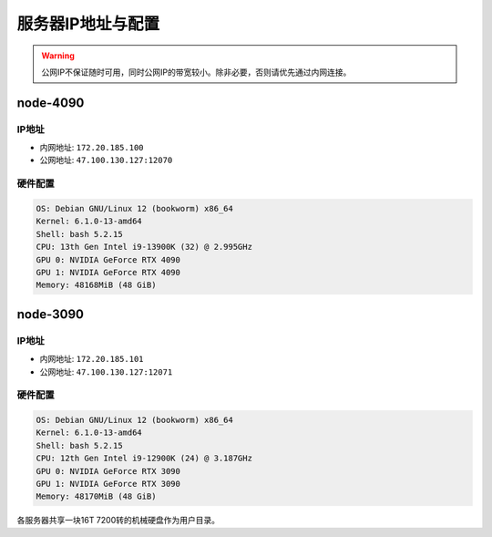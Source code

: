 服务器IP地址与配置
=============
.. warning::

    公网IP不保证随时可用，同时公网IP的带宽较小。除非必要，否则请优先通过内网连接。

node-4090
-------------

IP地址
^^^^^^^^^^^^^^^^^^^^^

- 内网地址: ``172.20.185.100``
- 公网地址: ``47.100.130.127:12070``

硬件配置
^^^^^^^^^^^^^^^^^^^^^
.. code-block:: shell

    OS: Debian GNU/Linux 12 (bookworm) x86_64
    Kernel: 6.1.0-13-amd64
    Shell: bash 5.2.15
    CPU: 13th Gen Intel i9-13900K (32) @ 2.995GHz 
    GPU 0: NVIDIA GeForce RTX 4090 
    GPU 1: NVIDIA GeForce RTX 4090 
    Memory: 48168MiB (48 GiB)

node-3090
-------------

IP地址
^^^^^^^^^^^^^^^^^^^^^

- 内网地址: ``172.20.185.101``
- 公网地址: ``47.100.130.127:12071``

硬件配置
^^^^^^^^^^^^^^^^^^^^^
.. code-block:: shell

    OS: Debian GNU/Linux 12 (bookworm) x86_64
    Kernel: 6.1.0-13-amd64
    Shell: bash 5.2.15
    CPU: 12th Gen Intel i9-12900K (24) @ 3.187GHz 
    GPU 0: NVIDIA GeForce RTX 3090 
    GPU 1: NVIDIA GeForce RTX 3090 
    Memory: 48170MiB (48 GiB)

各服务器共享一块16T 7200转的机械硬盘作为用户目录。